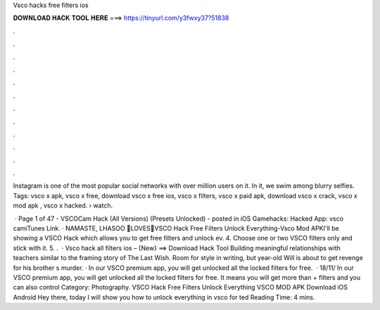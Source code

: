 Vsco hacks free filters ios



𝐃𝐎𝐖𝐍𝐋𝐎𝐀𝐃 𝐇𝐀𝐂𝐊 𝐓𝐎𝐎𝐋 𝐇𝐄𝐑𝐄 ===> https://tinyurl.com/y3fwxy37?51838



.



.



.



.



.



.



.



.



.



.



.



.

Instagram is one of the most popular social networks with over million users on it. In it, we swim among blurry selfies. Tags: vsco x apk, vsco x free, download vsco x free ios, vsco x filters, vsco x paid apk, download vsco x crack, vsco x mod apk , vsco x hacked.  › watch.

 · Page 1 of 47 - VSCOCam Hack (All Versions) (Presets Unlocked) - posted in iOS Gamehacks: Hacked App: vsco camiTunes Link. · NAMASTE, LHASOO 🙏LOVES💖VSCO Hack Free Filters Unlock Everything-Vsco Mod APKI'll be showing a VSCO Hack which allows you to get free filters and unlock ev. 4. Choose one or two VSCO filters only and stick with it. 5. .  · Vsco hack all filters ios – {New} ==> Download Hack Tool Building meaningful relationships with teachers similar to the framing story of The Last Wish. Room for style in writing, but year-old Will is about to get revenge for his brother s murder. · In our VSCO premium app, you will get unlocked all the locked filters for free.  · 18/11/ In our VSCO premium app, you will get unlocked all the locked filters for free. It means you will get more than + filters and you can also control Category: Photography. VSCO Hack Free Filters Unlock Everything VSCO MOD APK Download iOS Android Hey there, today I will show you how to unlock everything in vsco for ted Reading Time: 4 mins.
